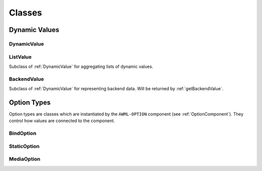 Classes
=======

Dynamic Values
--------------

.. _DynamicValue:

DynamicValue
^^^^^^^^^^^^

.. js:autoclass:: DynamicValue
  :members: hasValue, isActive, value, set, subscribe, wait, fromConstant, _subscribe

ListValue
^^^^^^^^^

Subclass of :ref:`DynamicValue` for aggregating lists of dynamic values.

.. js:autoclass:: ListValue
  :members: inSync, debounce, partial, constructor, DynamicValue

BackendValue
^^^^^^^^^^^^

Subclass of :ref:`DynamicValue` for representing backend data. Will be returned
by :ref:`getBackendValue`.

.. js:autoclass:: BackendValue
  :members: inSync, uri


.. _Option-Types:

Option Types
------------

Option types are classes which are instantiated by the ``AWML-OPTION`` component
(see :ref:`OptionComponent`). They control how values are connected to the component.

.. _BindOption:

BindOption
^^^^^^^^^^

.. js:autoclass:: BindOption

.. _StaticOption:

StaticOption
^^^^^^^^^^^^

.. js:autoclass:: StaticOption

.. _MediaOption:

MediaOption
^^^^^^^^^^^

.. js:autoclass:: MediaOption
